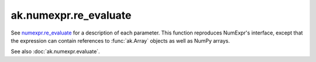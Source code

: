 ak.numexpr.re_evaluate
----------------------

.. py:function:: ak.numexpr.re_evaluate(local_dict=None)

See `numexpr.re_evaluate <https://numexpr.readthedocs.io/projects/NumExpr3/en/latest/api.html#numexpr.re_evaluate>`__
for a description of each parameter. This function reproduces NumExpr's interface, except that
the expression can contain references to :func:`ak.Array` objects as well as NumPy arrays.

See also :doc:`ak.numexpr.evaluate`.
